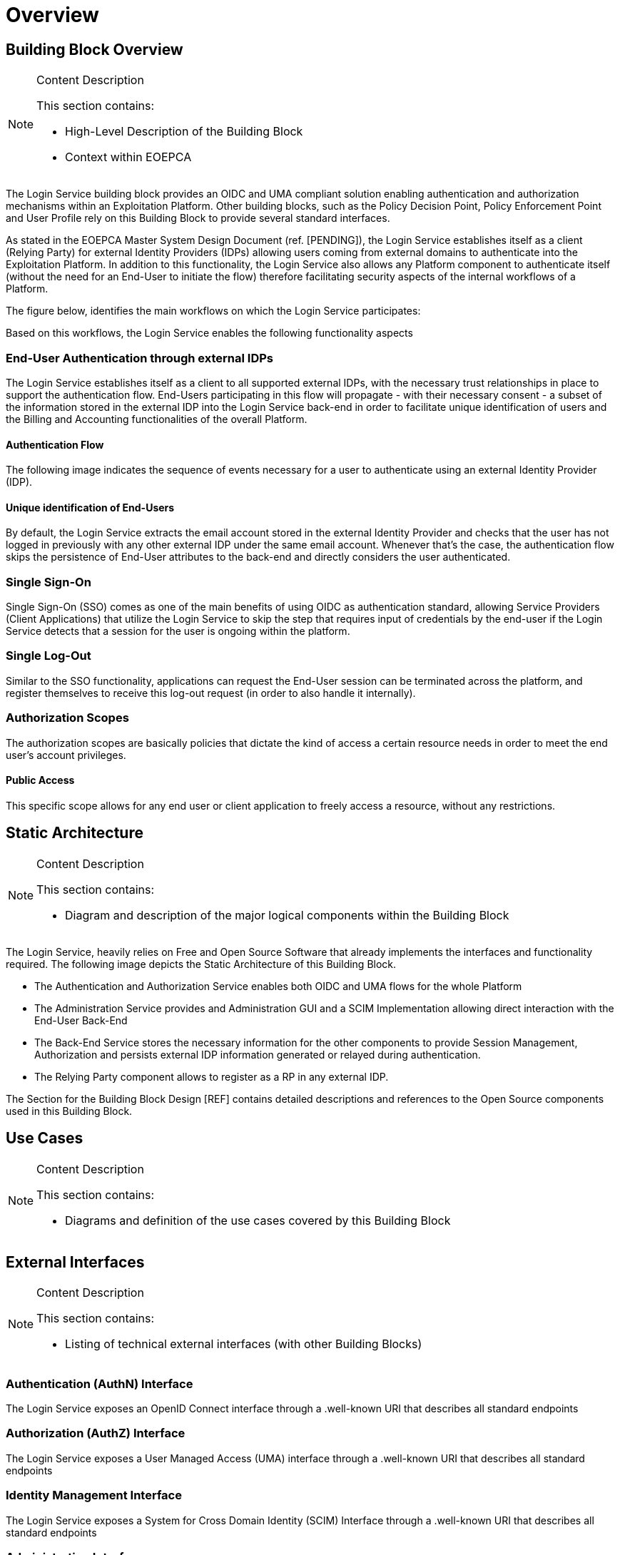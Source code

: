 [[mainOverview]]
= Overview

== Building Block Overview

[NOTE]
.Content Description
================================
This section contains:

* High-Level Description of the Building Block
* Context within EOEPCA
================================

The Login Service building block provides an OIDC and UMA compliant solution enabling authentication and authorization mechanisms within an Exploitation Platform. Other building blocks, such as the Policy Decision Point, Policy Enforcement Point and User Profile rely on this Building Block to provide several standard interfaces.

As stated in the EOEPCA Master System Design Document (ref. [PENDING]), the Login Service establishes itself as a client (Relying Party) for external Identity Providers (IDPs) allowing users coming from external domains to authenticate into the Exploitation Platform. In addition to this functionality, the Login Service also allows any Platform component to authenticate itself (without the need for an End-User to initiate the flow) therefore facilitating security aspects of the internal workflows of a Platform.

The figure below, identifies the main workflows on which the Login Service participates:

[[IMAGE]]

Based on this workflows, the Login Service enables the following functionality aspects

=== End-User Authentication through external IDPs

The Login Service establishes itself as a client to all supported external IDPs, with the necessary trust relationships in place to support the authentication flow. End-Users participating in this flow will propagate - with their necessary consent - a subset of the information stored in the external IDP into the Login Service back-end in order to facilitate unique identification of users and the Billing and Accounting functionalities of the overall Platform.

==== Authentication Flow

The following image indicates the sequence of events necessary for a user to authenticate using an external Identity Provider (IDP).

[[IMAGE]]

==== Unique identification of End-Users

By default, the Login Service extracts the email account stored in the external Identity Provider and checks that the user has not logged in previously with any other external IDP under the same email account. Whenever that's the case, the authentication flow skips the persistence of End-User attributes to the back-end and directly considers the user authenticated.

=== Single Sign-On

Single Sign-On (SSO) comes as one of the main benefits of using OIDC as authentication standard, allowing Service Providers (Client Applications) that utilize the Login Service to skip the step that requires input of credentials by the end-user if the Login Service detects that a session for the user is ongoing within the platform.

=== Single Log-Out

Similar to the SSO functionality, applications can request the End-User session can be terminated across the platform, and register themselves to receive this log-out request (in order to also handle it internally).

=== Authorization Scopes

The authorization scopes are basically policies that dictate the kind of access a certain resource needs in order to meet the end user's account privileges.

==== Public Access

This specific scope allows for any end user or client application to freely access a resource, without any restrictions.

== Static Architecture

[NOTE]
.Content Description
================================
This section contains:

* Diagram and description of the major logical components within the Building Block

================================

The Login Service, heavily relies on Free and Open Source Software that already implements the interfaces and functionality required. The following image depicts the Static Architecture of this Building Block.

[[IMAGE]]

* The Authentication and Authorization Service enables both OIDC and UMA flows for the whole Platform
* The Administration Service provides and Administration GUI and a SCIM Implementation allowing direct interaction with the End-User Back-End
* The Back-End Service stores the necessary information for the other components to provide Session Management, Authorization and persists external IDP information generated or relayed during authentication.
* The Relying Party component allows to register as a RP in any external IDP.

The Section for the Building Block Design [REF] contains detailed descriptions and references to the Open Source components used in this Building Block.

== Use Cases

[NOTE]
.Content Description
================================
This section contains:

* Diagrams and definition of the use cases covered by this Building Block

================================

== External Interfaces

[NOTE]
.Content Description
================================
This section contains:

* Listing of technical external interfaces (with other Building Blocks)

================================

=== Authentication (AuthN) Interface

The Login Service exposes an OpenID Connect interface through a .well-known URI that describes all standard endpoints

=== Authorization (AuthZ) Interface

The Login Service exposes a User Managed Access (UMA) interface through a .well-known URI that describes all standard endpoints

=== Identity Management Interface

The Login Service exposes a System for Cross Domain Identity (SCIM) Interface through a .well-known URI that describes all standard endpoints

=== Administration Interface

A web service is made available for administrators and operators to manage the configuration aspects of the Login Service without the need to authenticate using external IDPs.

=== External IDP Discovery Interface

A landing web page interface for Authentication Requests is made available, allowing users to select their preferred external IDP and initiate authentication flow.

== Required Resources

[NOTE]
.Content Description
================================
This section contains:

* List of HW and SW required resources for the correct functioning of the building Block
* References to open repositories (when applicable)

================================

=== Software

The following Open-Source Software is required to support the deployment and integration of the Login Service:

* Authentication and Authorization Service
** oxAuth - Gluu Inc. - https://github.com/GluuFederation/oxAuth
* Administration Service
** oxTrust - Gluu Inc. - https://github.com/GluuFederation/oxTrust
* Back-end Service
** OpenDJ/LDAP Distribution - https://github.com/GluuFederation/docker-opendj
* OIDC Compliant, extensible Relying Party
** Passport.js - https://github.com/jaredhanson/passport
* Deployment, Configuration and Integration Tooling
** Persistence system load/backup/restore components - https://github.com/EOEPCA/um-login-persistence
** Kubernetes secret and config Tooling - https://github.com/GluuFederation/gluu-docker/tree/3.1.6/examples/kubernetes/minikube
** Reverse Proxy exposing API interfaces - Nginx/Ingress


== Design Standards, Conventions and Procedures

[NOTE]
.Content Description
================================
This section contains:

* Explanations on the UML Design notation and necessary naming conventions used throughout the document

================================

=== UML Design
=== Naming Conventions
